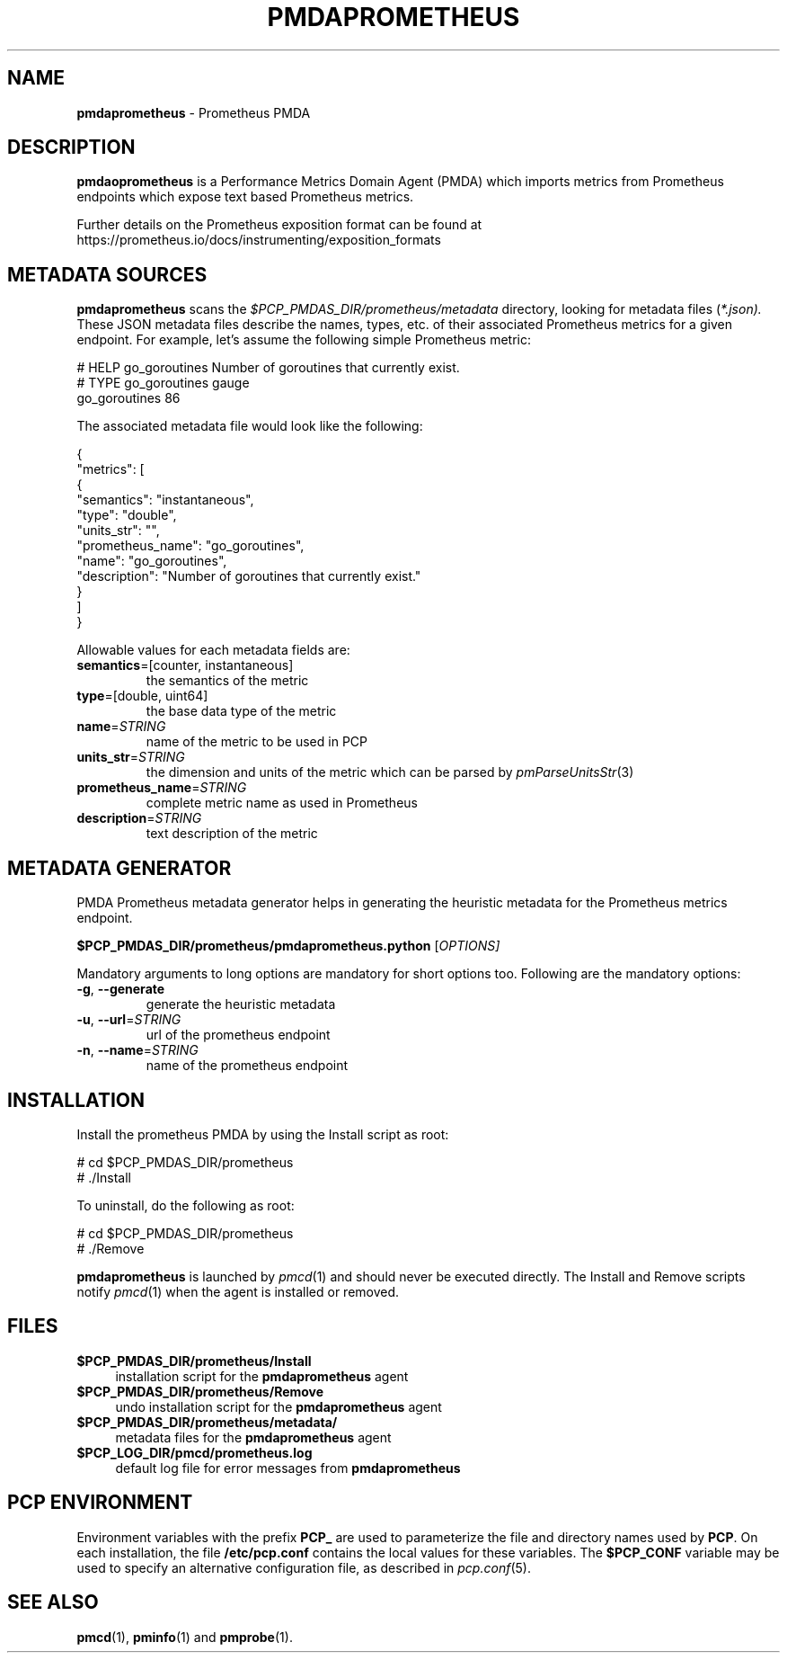 '\"macro stdmacro
.\"
.\" Copyright (c) 2017 Ronak Jain.
.\"
.\" This program is free software; you can redistribute it and/or modify it
.\" under the terms of the GNU General Public License as published by the
.\" Free Software Foundation; either version 2 of the License, or (at your
.\" option) any later version.
.\"
.\" This program is distributed in the hope that it will be useful, but
.\" WITHOUT ANY WARRANTY; without even the implied warranty of MERCHANTABILITY
.\" or FITNESS FOR A PARTICULAR PURPOSE.  See the GNU General Public License
.\" for more details.
.\"
.\"
.TH PMDAPROMETHEUS 1 "PCP" "Performance Co-Pilot"
.SH NAME
\f3pmdaprometheus\f1 \- Prometheus PMDA
.SH DESCRIPTION
\fBpmdaoprometheus\fR is a Performance Metrics Domain Agent (PMDA) which imports
metrics from Prometheus endpoints which expose text based Prometheus metrics.
.PP
Further details on the Prometheus exposition format can
be found at https://prometheus.io/docs/instrumenting/exposition_formats
.SH METADATA SOURCES
.B pmdaprometheus
scans the
.I $PCP_PMDAS_DIR/prometheus/metadata
directory, looking for metadata files (\c
.IR *.json).
These JSON metadata files describe the names, types, etc.
of their associated Prometheus metrics for a given endpoint.
For example, let's assume the following simple Prometheus metric:
.PP
.nf
.fam C
# HELP go_goroutines Number of goroutines that currently exist.
# TYPE go_goroutines gauge
go_goroutines 86
.fam T
.fi
.PP
The associated metadata file would look like the following:
.PP
.nf
.fam C
{
  "metrics": [
    {
      "semantics": "instantaneous",
      "type": "double",
      "units_str": "",
      "prometheus_name": "go_goroutines",
      "name": "go_goroutines",
      "description": "Number of goroutines that currently exist."
    }
  ]
}
.fam T
.fi
.PP
Allowable values for each metadata fields are:
.TP
\fB semantics\fR=[counter, instantaneous]\/\fR
the semantics of the metric
.TP
\fB type\fR=[double, uint64]\/\fR
the base data type of the metric
.TP
\fB name\fR=\fI\,STRING\/\fR
name of the metric to be used in PCP
.TP
\fB units_str\fR=\fI\,STRING\/\fR
the dimension and units of the metric which can be parsed by \fIpmParseUnitsStr\fR(3)
.TP
\fB prometheus_name\fR=\fI\,STRING\/\fR
complete metric name as used in Prometheus
.TP
\fB description\fR=\fI\,STRING\/\fR
text description of the metric
.SH METADATA GENERATOR
.PP
PMDA Prometheus metadata generator helps in generating the heuristic metadata
for the Prometheus metrics endpoint.
.PP
.B $PCP_PMDAS_DIR/prometheus/pmdaprometheus.python
[\fI\,OPTIONS]
.PP
Mandatory  arguments  to  long  options are mandatory for short options too.
Following are the mandatory options:
.TP
\fB\-g\fR, \fB\-\-generate\fR
generate the heuristic metadata
.TP
\fB\-u\fR, \fB\-\-url\fR=\fI\,STRING\/\fR
url of the prometheus endpoint
.TP
\fB\-n\fR, \fB\-\-name\fR=\fI\,STRING\/\fR
name of the prometheus endpoint
.SH INSTALLATION
Install the prometheus PMDA by using the Install script as root:
.PP
      # cd $PCP_PMDAS_DIR/prometheus
.br
      # ./Install
.PP
To uninstall, do the following as root:
.PP
      # cd $PCP_PMDAS_DIR/prometheus
.br
      # ./Remove
.PP
\fBpmdaprometheus\fR is launched by \fIpmcd\fR(1) and should never be executed
directly. The Install and Remove scripts notify \fIpmcd\fR(1) when the
agent is installed or removed.
.SH FILES
.IP "\fB$PCP_PMDAS_DIR/prometheus/Install\fR" 4
installation script for the \fBpmdaprometheus\fR agent
.IP "\fB$PCP_PMDAS_DIR/prometheus/Remove\fR" 4
undo installation script for the \fBpmdaprometheus\fR agent
.IP "\fB$PCP_PMDAS_DIR/prometheus/metadata/\fR" 4
metadata files for the \fBpmdaprometheus\fR agent
.IP "\fB$PCP_LOG_DIR/pmcd/prometheus.log\fR" 4
default log file for error messages from \fBpmdaprometheus\fR
.SH PCP ENVIRONMENT
Environment variables with the prefix \fBPCP_\fR are used to parameterize
the file and directory names used by \fBPCP\fR. On each installation, the
file \fB/etc/pcp.conf\fR contains the local values for these variables.
The \fB$PCP_CONF\fR variable may be used to specify an alternative
configuration file, as described in \fIpcp.conf\fR(5).
.SH SEE ALSO
.BR pmcd (1),
.BR pminfo (1)
and
.BR pmprobe (1).
